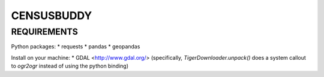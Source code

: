 ###########
CENSUSBUDDY
###########


REQUIREMENTS
============

Python packages:
* requests
* pandas
* geopandas

Install on your machine:
* GDAL <http://www.gdal.org/> (specifically, `TigerDownloader.unpack()` does a system callout to `ogr2ogr` instead of using the python binding)


